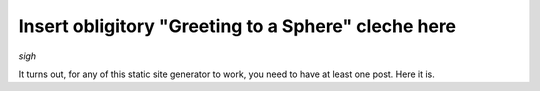 Insert obligitory "Greeting to a Sphere" cleche here
====================================================

*sigh*

It turns out, for any of this static site generator to work, you need to have
at least one post.  Here it is.

.. author:: default
.. categories:: none
.. tags:: none
.. comments::
